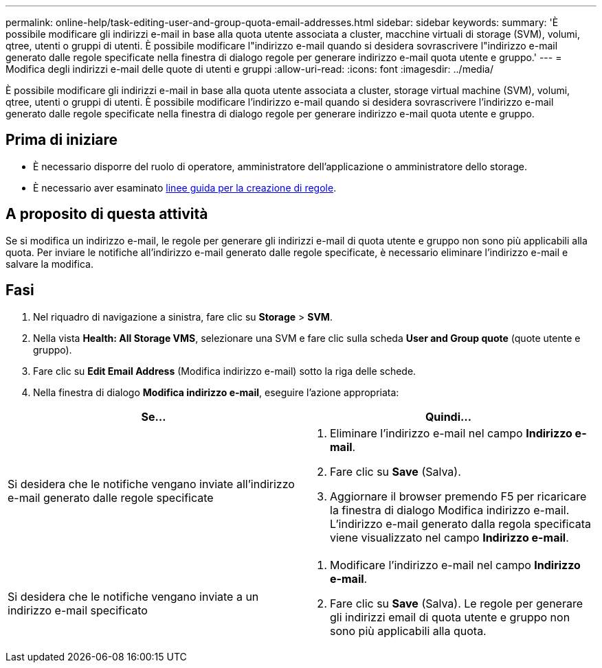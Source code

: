 ---
permalink: online-help/task-editing-user-and-group-quota-email-addresses.html 
sidebar: sidebar 
keywords:  
summary: 'È possibile modificare gli indirizzi e-mail in base alla quota utente associata a cluster, macchine virtuali di storage (SVM), volumi, qtree, utenti o gruppi di utenti. È possibile modificare l"indirizzo e-mail quando si desidera sovrascrivere l"indirizzo e-mail generato dalle regole specificate nella finestra di dialogo regole per generare indirizzo e-mail quota utente e gruppo.' 
---
= Modifica degli indirizzi e-mail delle quote di utenti e gruppi
:allow-uri-read: 
:icons: font
:imagesdir: ../media/


[role="lead"]
È possibile modificare gli indirizzi e-mail in base alla quota utente associata a cluster, storage virtual machine (SVM), volumi, qtree, utenti o gruppi di utenti. È possibile modificare l'indirizzo e-mail quando si desidera sovrascrivere l'indirizzo e-mail generato dalle regole specificate nella finestra di dialogo regole per generare indirizzo e-mail quota utente e gruppo.



== Prima di iniziare

* È necessario disporre del ruolo di operatore, amministratore dell'applicazione o amministratore dello storage.
* È necessario aver esaminato xref:reference-rules-to-generate-user-and-group-quota-email-address-dialog-box.adoc[linee guida per la creazione di regole].




== A proposito di questa attività

Se si modifica un indirizzo e-mail, le regole per generare gli indirizzi e-mail di quota utente e gruppo non sono più applicabili alla quota. Per inviare le notifiche all'indirizzo e-mail generato dalle regole specificate, è necessario eliminare l'indirizzo e-mail e salvare la modifica.



== Fasi

. Nel riquadro di navigazione a sinistra, fare clic su *Storage* > *SVM*.
. Nella vista *Health: All Storage VMS*, selezionare una SVM e fare clic sulla scheda *User and Group quote* (quote utente e gruppo).
. Fare clic su *Edit Email Address* (Modifica indirizzo e-mail) sotto la riga delle schede.
. Nella finestra di dialogo *Modifica indirizzo e-mail*, eseguire l'azione appropriata:


[cols="2*"]
|===
| Se... | Quindi... 


 a| 
Si desidera che le notifiche vengano inviate all'indirizzo e-mail generato dalle regole specificate
 a| 
. Eliminare l'indirizzo e-mail nel campo *Indirizzo e-mail*.
. Fare clic su *Save* (Salva).
. Aggiornare il browser premendo F5 per ricaricare la finestra di dialogo Modifica indirizzo e-mail. L'indirizzo e-mail generato dalla regola specificata viene visualizzato nel campo *Indirizzo e-mail*.




 a| 
Si desidera che le notifiche vengano inviate a un indirizzo e-mail specificato
 a| 
. Modificare l'indirizzo e-mail nel campo *Indirizzo e-mail*.
. Fare clic su *Save* (Salva). Le regole per generare gli indirizzi email di quota utente e gruppo non sono più applicabili alla quota.


|===